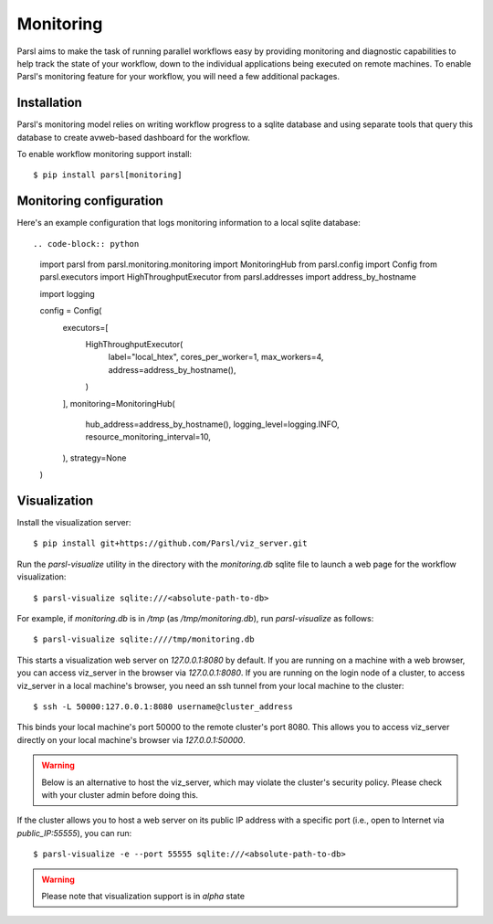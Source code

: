 Monitoring
==========

Parsl aims to make the task of running parallel workflows easy by providing monitoring and diagnostic
capabilities to help track the state of your workflow, down to the individual applications being
executed on remote machines. To enable Parsl's monitoring feature for your workflow, you will need
a few additional packages.

Installation
------------

Parsl's monitoring model relies on writing workflow progress to a sqlite database and using separate tools
that query this database to create avweb-based dashboard for the workflow.

To enable workflow monitoring support install::

    $ pip install parsl[monitoring]

Monitoring configuration
------------------------

Here's an example configuration that logs monitoring information to a local sqlite database:: 

.. code-block:: python

    import parsl
    from parsl.monitoring.monitoring import MonitoringHub
    from parsl.config import Config
    from parsl.executors import HighThroughputExecutor
    from parsl.addresses import address_by_hostname

    import logging

    config = Config(
        executors=[
            HighThroughputExecutor(
                label="local_htex",
                cores_per_worker=1,
                max_workers=4,
                address=address_by_hostname(),
            )
        ],
        monitoring=MonitoringHub(
            hub_address=address_by_hostname(),
            logging_level=logging.INFO,
            resource_monitoring_interval=10,
        ),
        strategy=None
    )



Visualization
-------------

Install the visualization server::

   $ pip install git+https://github.com/Parsl/viz_server.git

Run the `parsl-visualize` utility in the directory with the
`monitoring.db` sqlite file to launch a web page for the workflow visualization::

   $ parsl-visualize sqlite:///<absolute-path-to-db>

For example, if `monitoring.db` is in `/tmp` (as `/tmp/monitoring.db`), run `parsl-visualize` as follows::

   $ parsl-visualize sqlite:////tmp/monitoring.db

This starts a visualization web server on `127.0.0.1:8080` by default. If you are running on a machine with a web browser, you can access viz_server in the browser via `127.0.0.1:8080`. If you are running on the login node of a cluster, to access viz_server in a local machine's browser, you need an ssh tunnel from your local machine to the cluster::

   $ ssh -L 50000:127.0.0.1:8080 username@cluster_address

This binds your local machine's port 50000 to the remote cluster's port 8080. This allows you to access viz_server directly on your local machine's browser via `127.0.0.1:50000`. 

.. warning:: Below is an alternative to host the viz_server, which may violate the cluster's security policy. Please check with your cluster admin before doing this.
If the cluster allows you to host a web server on its public IP address with a specific port (i.e., open to Internet via `public_IP:55555`), you can run::

   $ parsl-visualize -e --port 55555 sqlite:///<absolute-path-to-db>

.. warning:: Please note that visualization support is in `alpha` state
